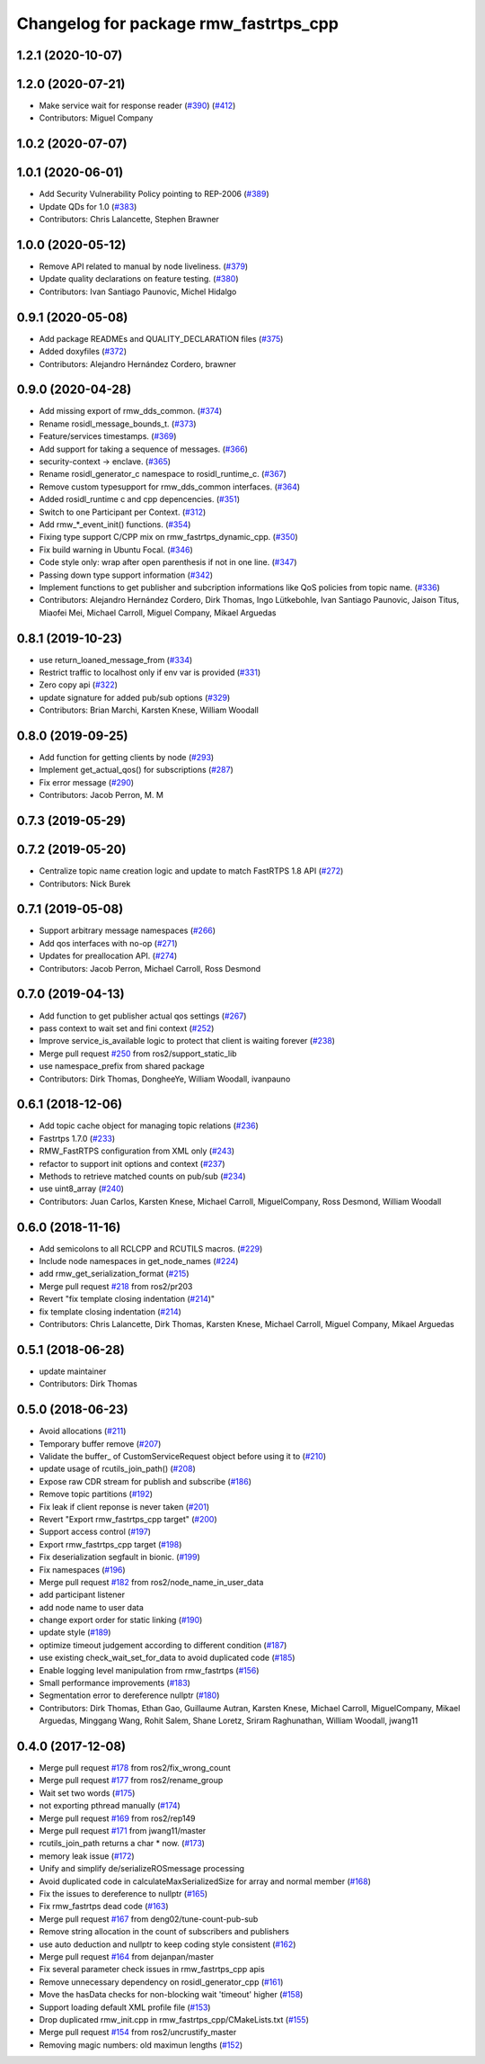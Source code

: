 ^^^^^^^^^^^^^^^^^^^^^^^^^^^^^^^^^^^^^^
Changelog for package rmw_fastrtps_cpp
^^^^^^^^^^^^^^^^^^^^^^^^^^^^^^^^^^^^^^

1.2.1 (2020-10-07)
------------------

1.2.0 (2020-07-21)
------------------
* Make service wait for response reader (`#390 <https://github.com/ros2/rmw_fastrtps/issues/390>`_) (`#412 <https://github.com/ros2/rmw_fastrtps/issues/412>`_)
* Contributors: Miguel Company

1.0.2 (2020-07-07)
------------------

1.0.1 (2020-06-01)
------------------
* Add Security Vulnerability Policy pointing to REP-2006 (`#389 <https://github.com/ros2/rmw_fastrtps/issues/389>`_)
* Update QDs for 1.0 (`#383 <https://github.com/ros2/rmw_fastrtps/issues/383>`_)
* Contributors: Chris Lalancette, Stephen Brawner

1.0.0 (2020-05-12)
------------------
* Remove API related to manual by node liveliness.  (`#379 <https://github.com/ros2/rmw_fastrtps/issues/379>`_)
* Update quality declarations on feature testing. (`#380 <https://github.com/ros2/rmw_fastrtps/issues/380>`_)
* Contributors: Ivan Santiago Paunovic, Michel Hidalgo

0.9.1 (2020-05-08)
------------------
* Add package READMEs and QUALITY_DECLARATION files (`#375 <https://github.com/ros2/rmw_fastrtps/issues/375>`_)
* Added doxyfiles (`#372 <https://github.com/ros2/rmw_fastrtps/issues/372>`_)
* Contributors: Alejandro Hernández Cordero, brawner

0.9.0 (2020-04-28)
------------------
* Add missing export of rmw_dds_common. (`#374 <https://github.com/ros2/rmw_fastrtps/issues/374>`_)
* Rename rosidl_message_bounds_t. (`#373 <https://github.com/ros2/rmw_fastrtps/issues/373>`_)
* Feature/services timestamps. (`#369 <https://github.com/ros2/rmw_fastrtps/issues/369>`_)
* Add support for taking a sequence of messages. (`#366 <https://github.com/ros2/rmw_fastrtps/issues/366>`_)
* security-context -> enclave. (`#365 <https://github.com/ros2/rmw_fastrtps/issues/365>`_)
* Rename rosidl_generator_c namespace to rosidl_runtime_c. (`#367 <https://github.com/ros2/rmw_fastrtps/issues/367>`_)
* Remove custom typesupport for rmw_dds_common interfaces. (`#364 <https://github.com/ros2/rmw_fastrtps/issues/364>`_)
* Added rosidl_runtime c and cpp depencencies. (`#351 <https://github.com/ros2/rmw_fastrtps/issues/351>`_)
* Switch to one Participant per Context. (`#312 <https://github.com/ros2/rmw_fastrtps/issues/312>`_)
* Add rmw\_*_event_init() functions. (`#354 <https://github.com/ros2/rmw_fastrtps/issues/354>`_)
* Fixing type support C/CPP mix on rmw_fastrtps_dynamic_cpp. (`#350 <https://github.com/ros2/rmw_fastrtps/issues/350>`_)
* Fix build warning in Ubuntu Focal. (`#346 <https://github.com/ros2/rmw_fastrtps/issues/346>`_)
* Code style only: wrap after open parenthesis if not in one line. (`#347 <https://github.com/ros2/rmw_fastrtps/issues/347>`_)
* Passing down type support information (`#342 <https://github.com/ros2/rmw_fastrtps/issues/342>`_)
* Implement functions to get publisher and subcription informations like QoS policies from topic name. (`#336 <https://github.com/ros2/rmw_fastrtps/issues/336>`_)
* Contributors: Alejandro Hernández Cordero, Dirk Thomas, Ingo Lütkebohle, Ivan Santiago Paunovic, Jaison Titus, Miaofei Mei, Michael Carroll, Miguel Company, Mikael Arguedas

0.8.1 (2019-10-23)
------------------
* use return_loaned_message_from (`#334 <https://github.com/ros2/rmw_fastrtps/issues/334>`_)
* Restrict traffic to localhost only if env var is provided (`#331 <https://github.com/ros2/rmw_fastrtps/issues/331>`_)
* Zero copy api (`#322 <https://github.com/ros2/rmw_fastrtps/issues/322>`_)
* update signature for added pub/sub options (`#329 <https://github.com/ros2/rmw_fastrtps/issues/329>`_)
* Contributors: Brian Marchi, Karsten Knese, William Woodall

0.8.0 (2019-09-25)
------------------
* Add function for getting clients by node (`#293 <https://github.com/ros2/rmw_fastrtps/issues/293>`_)
* Implement get_actual_qos() for subscriptions (`#287 <https://github.com/ros2/rmw_fastrtps/issues/287>`_)
* Fix error message (`#290 <https://github.com/ros2/rmw_fastrtps/issues/290>`_)
* Contributors: Jacob Perron, M. M

0.7.3 (2019-05-29)
------------------

0.7.2 (2019-05-20)
------------------
* Centralize topic name creation logic and update to match FastRTPS 1.8 API (`#272 <https://github.com/ros2/rmw_fastrtps/issues/272>`_)
* Contributors: Nick Burek

0.7.1 (2019-05-08)
------------------
* Support arbitrary message namespaces  (`#266 <https://github.com/ros2/rmw_fastrtps/issues/266>`_)
* Add qos interfaces with no-op (`#271 <https://github.com/ros2/rmw_fastrtps/issues/271>`_)
* Updates for preallocation API. (`#274 <https://github.com/ros2/rmw_fastrtps/issues/274>`_)
* Contributors: Jacob Perron, Michael Carroll, Ross Desmond

0.7.0 (2019-04-13)
------------------
* Add function to get publisher actual qos settings (`#267 <https://github.com/ros2/rmw_fastrtps/issues/267>`_)
* pass context to wait set and fini context (`#252 <https://github.com/ros2/rmw_fastrtps/issues/252>`_)
* Improve service_is_available logic to protect that client is waiting forever (`#238 <https://github.com/ros2/rmw_fastrtps/issues/238>`_)
* Merge pull request `#250 <https://github.com/ros2/rmw_fastrtps/issues/250>`_ from ros2/support_static_lib
* use namespace_prefix from shared package
* Contributors: Dirk Thomas, DongheeYe, William Woodall, ivanpauno

0.6.1 (2018-12-06)
------------------
* Add topic cache object for managing topic relations (`#236 <https://github.com/ros2/rmw_fastrtps/issues/236>`_)
* Fastrtps 1.7.0 (`#233 <https://github.com/ros2/rmw_fastrtps/issues/233>`_)
* RMW_FastRTPS configuration from XML only (`#243 <https://github.com/ros2/rmw_fastrtps/issues/243>`_)
* refactor to support init options and context (`#237 <https://github.com/ros2/rmw_fastrtps/issues/237>`_)
* Methods to retrieve matched counts on pub/sub (`#234 <https://github.com/ros2/rmw_fastrtps/issues/234>`_)
* use uint8_array (`#240 <https://github.com/ros2/rmw_fastrtps/issues/240>`_)
* Contributors: Juan Carlos, Karsten Knese, Michael Carroll, MiguelCompany, Ross Desmond, William Woodall

0.6.0 (2018-11-16)
------------------
* Add semicolons to all RCLCPP and RCUTILS macros. (`#229 <https://github.com/ros2/rmw_fastrtps/issues/229>`_)
* Include node namespaces in get_node_names (`#224 <https://github.com/ros2/rmw_fastrtps/issues/224>`_)
* add rmw_get_serialization_format (`#215 <https://github.com/ros2/rmw_fastrtps/issues/215>`_)
* Merge pull request `#218 <https://github.com/ros2/rmw_fastrtps/issues/218>`_ from ros2/pr203
* Revert "fix template closing indentation (`#214 <https://github.com/ros2/rmw_fastrtps/issues/214>`_)"
* fix template closing indentation (`#214 <https://github.com/ros2/rmw_fastrtps/issues/214>`_)
* Contributors: Chris Lalancette, Dirk Thomas, Karsten Knese, Michael Carroll, Miguel Company, Mikael Arguedas

0.5.1 (2018-06-28)
------------------
* update maintainer
* Contributors: Dirk Thomas

0.5.0 (2018-06-23)
------------------
* Avoid allocations (`#211 <https://github.com/ros2/rmw_fastrtps/issues/211>`_)
* Temporary buffer remove (`#207 <https://github.com/ros2/rmw_fastrtps/issues/207>`_)
* Validate the buffer\_ of CustomServiceRequest object before using it to (`#210 <https://github.com/ros2/rmw_fastrtps/issues/210>`_)
* update usage of rcutils_join_path() (`#208 <https://github.com/ros2/rmw_fastrtps/issues/208>`_)
* Expose raw CDR stream for publish and subscribe (`#186 <https://github.com/ros2/rmw_fastrtps/issues/186>`_)
* Remove topic partitions (`#192 <https://github.com/ros2/rmw_fastrtps/issues/192>`_)
* Fix leak if client reponse is never taken (`#201 <https://github.com/ros2/rmw_fastrtps/issues/201>`_)
* Revert "Export rmw_fastrtps_cpp target" (`#200 <https://github.com/ros2/rmw_fastrtps/issues/200>`_)
* Support access control  (`#197 <https://github.com/ros2/rmw_fastrtps/issues/197>`_)
* Export rmw_fastrtps_cpp target (`#198 <https://github.com/ros2/rmw_fastrtps/issues/198>`_)
* Fix deserialization segfault in bionic. (`#199 <https://github.com/ros2/rmw_fastrtps/issues/199>`_)
* Fix namespaces (`#196 <https://github.com/ros2/rmw_fastrtps/issues/196>`_)
* Merge pull request `#182 <https://github.com/ros2/rmw_fastrtps/issues/182>`_ from ros2/node_name_in_user_data
* add participant listener
* add node name to user data
* change export order for static linking (`#190 <https://github.com/ros2/rmw_fastrtps/issues/190>`_)
* update style (`#189 <https://github.com/ros2/rmw_fastrtps/issues/189>`_)
* optimize timeout judgement according to different condition (`#187 <https://github.com/ros2/rmw_fastrtps/issues/187>`_)
* use existing check_wait_set_for_data to avoid duplicated code (`#185 <https://github.com/ros2/rmw_fastrtps/issues/185>`_)
* Enable logging level manipulation from rmw_fastrtps (`#156 <https://github.com/ros2/rmw_fastrtps/issues/156>`_)
* Small performance improvements (`#183 <https://github.com/ros2/rmw_fastrtps/issues/183>`_)
* Segmentation error to dereference nullptr (`#180 <https://github.com/ros2/rmw_fastrtps/issues/180>`_)
* Contributors: Dirk Thomas, Ethan Gao, Guillaume Autran, Karsten Knese, Michael Carroll, MiguelCompany, Mikael Arguedas, Minggang Wang, Rohit Salem, Shane Loretz, Sriram Raghunathan, William Woodall, jwang11

0.4.0 (2017-12-08)
------------------
* Merge pull request `#178 <https://github.com/ros2/rmw_fastrtps/issues/178>`_ from ros2/fix_wrong_count
* Merge pull request `#177 <https://github.com/ros2/rmw_fastrtps/issues/177>`_ from ros2/rename_group
* Wait set two words (`#175 <https://github.com/ros2/rmw_fastrtps/issues/175>`_)
* not exporting pthread manually (`#174 <https://github.com/ros2/rmw_fastrtps/issues/174>`_)
* Merge pull request `#169 <https://github.com/ros2/rmw_fastrtps/issues/169>`_ from ros2/rep149
* Merge pull request `#171 <https://github.com/ros2/rmw_fastrtps/issues/171>`_ from jwang11/master
* rcutils_join_path returns a char * now. (`#173 <https://github.com/ros2/rmw_fastrtps/issues/173>`_)
* memory leak issue (`#172 <https://github.com/ros2/rmw_fastrtps/issues/172>`_)
* Unify and simplify de/serializeROSmessage processing
* Avoid duplicated code in calculateMaxSerializedSize for array and normal member (`#168 <https://github.com/ros2/rmw_fastrtps/issues/168>`_)
* Fix the issues to dereference to nullptr (`#165 <https://github.com/ros2/rmw_fastrtps/issues/165>`_)
* Fix rmw_fastrtps dead code (`#163 <https://github.com/ros2/rmw_fastrtps/issues/163>`_)
* Merge pull request `#167 <https://github.com/ros2/rmw_fastrtps/issues/167>`_ from deng02/tune-count-pub-sub
* Remove string allocation in the count of subscribers and publishers
* use auto deduction and nullptr to keep coding style consistent (`#162 <https://github.com/ros2/rmw_fastrtps/issues/162>`_)
* Merge pull request `#164 <https://github.com/ros2/rmw_fastrtps/issues/164>`_ from dejanpan/master
* Fix several parameter check issues in rmw_fastrtps_cpp apis
* Remove unnecessary dependency on rosidl_generator_cpp (`#161 <https://github.com/ros2/rmw_fastrtps/issues/161>`_)
* Move the hasData checks for non-blocking wait 'timeout' higher (`#158 <https://github.com/ros2/rmw_fastrtps/issues/158>`_)
* Support loading default XML profile file (`#153 <https://github.com/ros2/rmw_fastrtps/issues/153>`_)
* Drop duplicated rmw_init.cpp in rmw_fastrtps_cpp/CMakeLists.txt (`#155 <https://github.com/ros2/rmw_fastrtps/issues/155>`_)
* Merge pull request `#154 <https://github.com/ros2/rmw_fastrtps/issues/154>`_ from ros2/uncrustify_master
* Removing magic numbers: old maximun lengths (`#152 <https://github.com/ros2/rmw_fastrtps/issues/152>`_)
